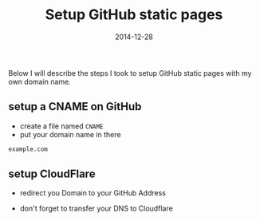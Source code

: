 #+title:         Setup GitHub static pages
#+date:          2014-12-28
#+layout:        post
#+category:      posts setup

Below I will describe the steps I took to setup GitHub static pages
with my own domain name.

** setup a CNAME on GitHub
   - create a file named =CNAME=
   - put your domain name in there

   #+BEGIN_SRC sh
     example.com
   #+END_SRC

** setup CloudFlare
   - redirect you Domain to your GitHub Address

   #+BEGIN_HTML
     <img src=/assets/article_images/screenshot-cloudflare.png />
   #+END_HTML

   - don't forget to transfer your DNS to Cloudflare
